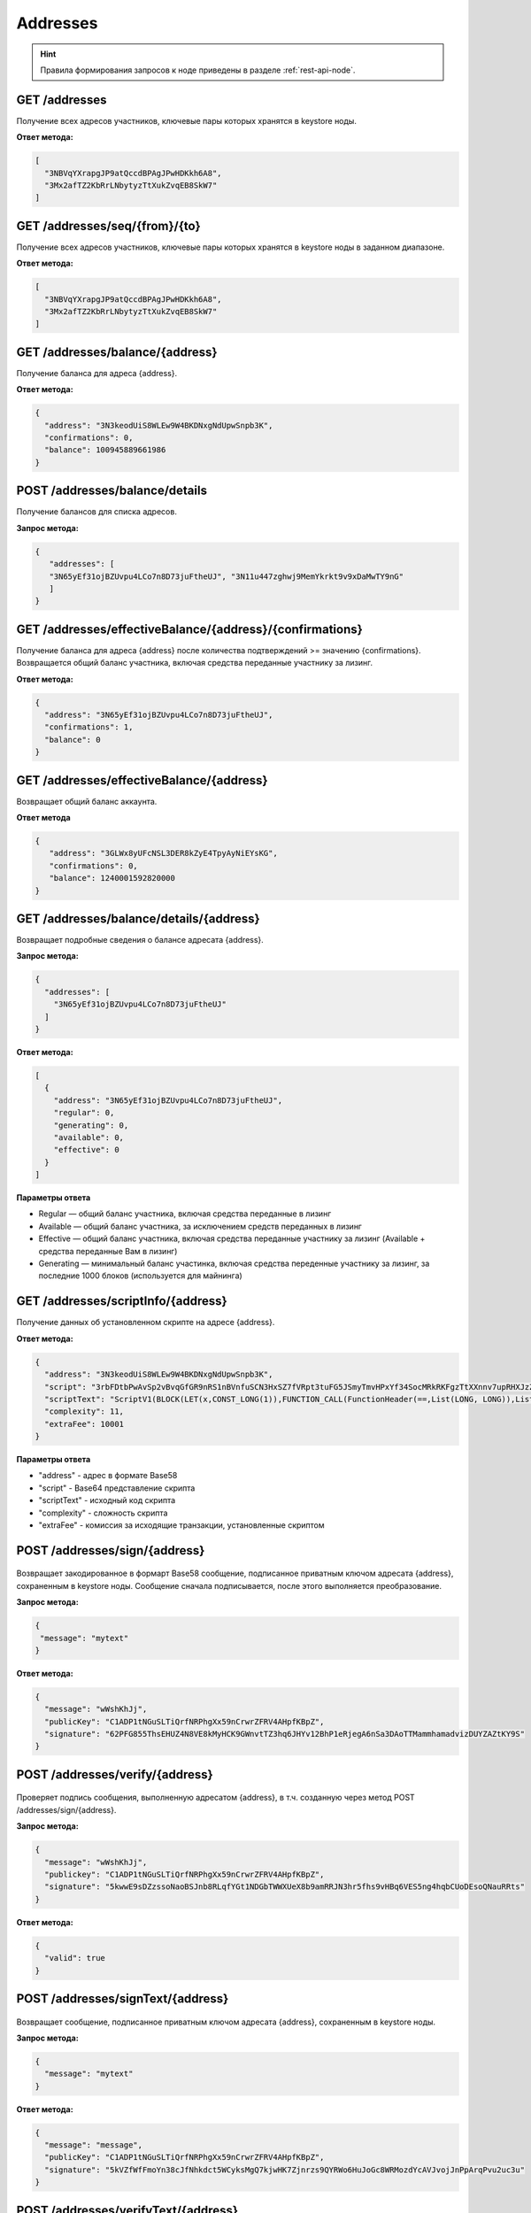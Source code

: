 Addresses
============

.. hint:: Правила формирования запросов к ноде приведены в разделе :ref:`rest-api-node`.
   
GET /addresses
~~~~~~~~~~~~~~~~~~

Получение всех адресов участников, ключевые пары которых хранятся в keystore ноды.

**Ответ метода:**

.. code:: js

  [
    "3NBVqYXrapgJP9atQccdBPAgJPwHDKkh6A8",
    "3Mx2afTZ2KbRrLNbytyzTtXukZvqEB8SkW7"
  ]

GET /addresses/seq/{from}/{to}
~~~~~~~~~~~~~~~~~~~~~~~~~~~~~~~~~~~~

Получение всех адресов участников, ключевые пары которых хранятся в keystore ноды в заданном диапазоне.

**Ответ метода:**

.. code:: js

  [
    "3NBVqYXrapgJP9atQccdBPAgJPwHDKkh6A8",  
    "3Mx2afTZ2KbRrLNbytyzTtXukZvqEB8SkW7"
  ]

GET /addresses/balance/{address}
~~~~~~~~~~~~~~~~~~~~~~~~~~~~~~~~~~~~~~

Получение баланса для адреса {address}.

**Ответ метода:**

.. code:: js

  {
    "address": "3N3keodUiS8WLEw9W4BKDNxgNdUpwSnpb3K",
    "confirmations": 0,
    "balance": 100945889661986
  }

POST /addresses/balance/details
~~~~~~~~~~~~~~~~~~~~~~~~~~~~~~~~~~~~~~~~~~

Получение балансов для списка адресов.

**Запрос метода:**

.. code:: js

   {
      "addresses": [
      "3N65yEf31ojBZUvpu4LCo7n8D73juFtheUJ", "3N11u447zghwj9MemYkrkt9v9xDaMwTY9nG"
      ]
   }

GET /addresses/effectiveBalance/{address}/{confirmations}
~~~~~~~~~~~~~~~~~~~~~~~~~~~~~~~~~~~~~~~~~~~~~~~~~~~~~~~~~~~~~~

Получение баланса для адреса {address} после количества подтверждений >= значению {confirmations}.
Возвращается общий баланс участника, включая средства переданные участнику за лизинг.

**Ответ метода:**

.. code:: js

  {
    "address": "3N65yEf31ojBZUvpu4LCo7n8D73juFtheUJ",
    "confirmations": 1,
    "balance": 0
  }

GET /addresses/effectiveBalance/{address}
~~~~~~~~~~~~~~~~~~~~~~~~~~~~~~~~~~~~~~~~~~~~~

Возвращает общий баланс аккаунта.

**Ответ метода**

.. code:: js
   
   {
      "address": "3GLWx8yUFcNSL3DER8kZyE4TpyAyNiEYsKG",
      "confirmations": 0,
      "balance": 1240001592820000
   }

GET /addresses/balance/details/{address}
~~~~~~~~~~~~~~~~~~~~~~~~~~~~~~~~~~~~~~~~~~

Возвращает подробные сведения о балансе адресата {address}.

**Запрос метода:**

.. code:: js

  {
    "addresses": [
      "3N65yEf31ojBZUvpu4LCo7n8D73juFtheUJ"
    ]
  }

**Ответ метода:**

.. code:: js

  [
    {
      "address": "3N65yEf31ojBZUvpu4LCo7n8D73juFtheUJ",
      "regular": 0,
      "generating": 0,
      "available": 0,
      "effective": 0
    }
  ]

**Параметры ответа**

- Regular — общий баланс участника, включая средства переданные в лизинг
- Available — общий баланс участника, за исключением средств переданных в лизинг
- Effective — общий баланс участника, включая средства переданные участнику за лизинг (Available + средства переданные Вам в лизинг)
- Generating — минимальный баланс участинка, включая средства переденные участнику за лизинг, за последние 1000 блоков (используется для майнинга)

GET /addresses/scriptInfo/{address}
~~~~~~~~~~~~~~~~~~~~~~~~~~~~~~~~~~~~~~~~~~~~

Получение данных об установленном скрипте на адресе {address}.

**Ответ метода:**

.. code:: js

  {
    "address": "3N3keodUiS8WLEw9W4BKDNxgNdUpwSnpb3K",
    "script": "3rbFDtbPwAvSp2vBvqGfGR9nRS1nBVnfuSCN3HxSZ7fVRpt3tuFG5JSmyTmvHPxYf34SocMRkRKFgzTtXXnnv7upRHXJzZrLSQo8tUW6yMtEiZ",
    "scriptText": "ScriptV1(BLOCK(LET(x,CONST_LONG(1)),FUNCTION_CALL(FunctionHeader(==,List(LONG, LONG)),List(FUNCTION_CALL(FunctionHeader(+,List(LONG, LONG)),List(REF(x,LONG), CONST_LONG(1)),LONG), CONST_LONG(2)),BOOLEAN),BOOLEAN))",
    "complexity": 11,
    "extraFee": 10001
  }

**Параметры ответа**

- "address" - адрес в формате Base58
- "script" - Base64 представление скрипта
- "scriptText" - исходный код скрипта
- "complexity" - сложность скрипта
- "extraFee" - комиссия за исходящие транзакции, установленные скриптом

POST /addresses/sign/{address}
~~~~~~~~~~~~~~~~~~~~~~~~~~~~~~~~~~~~~~~~~~

.. figure:: https://img.shields.io/badge/API--KEY-required-red.svg

Возвращает закодированное в формарт Base58 сообщение, подписанное приватным ключом адресата {address}, сохраненным в keystore ноды.
Сообщение сначала подписывается, после этого выполняется преобразование.

**Запрос метода:**

.. code:: js

  {
   "message": "mytext"
  }

**Ответ метода:**

.. code:: js

  {
    "message": "wWshKhJj",
    "publicKey": "C1ADP1tNGuSLTiQrfNRPhgXx59nCrwrZFRV4AHpfKBpZ",
    "signature": "62PFG855ThsEHUZ4N8VE8kMyHCK9GWnvtTZ3hq6JHYv12BhP1eRjegA6nSa3DAoTTMammhamadvizDUYZAZtKY9S"
  }

POST /addresses/verify/{address}
~~~~~~~~~~~~~~~~~~~~~~~~~~~~~~~~~~~~~~~~~~

.. figure:: https://img.shields.io/badge/API--KEY-required-red.svg

Проверяет подпись сообщения, выполненную адресатом {address}, в т.ч. созданную через метод POST /addresses/sign/{address}.

**Запрос метода:**

.. code:: js

  {
    "message": "wWshKhJj",
    "publickey": "C1ADP1tNGuSLTiQrfNRPhgXx59nCrwrZFRV4AHpfKBpZ",
    "signature": "5kwwE9sDZzssoNaoBSJnb8RLqfYGt1NDGbTWWXUeX8b9amRRJN3hr5fhs9vHBq6VES5ng4hqbCUoDEsoQNauRRts"
  }

**Ответ метода:**

.. code:: js

  {
    "valid": true
  }

POST /addresses/signText/{address}
~~~~~~~~~~~~~~~~~~~~~~~~~~~~~~~~~~~~~~~

.. figure:: https://img.shields.io/badge/API--KEY-required-red.svg

Возвращает сообщение, подписанное приватным ключом адресата {address}, сохраненным в keystore ноды.

**Запрос метода:**

.. code:: js

  {
    "message": "mytext"
  }

**Ответ метода:**

.. code:: js

  {
    "message": "message",
    "publicKey": "C1ADP1tNGuSLTiQrfNRPhgXx59nCrwrZFRV4AHpfKBpZ",
    "signature": "5kVZfWfFmoYn38cJfNhkdct5WCyksMgQ7kjwHK7Zjnrzs9QYRWo6HuJoGc8WRMozdYcAVJvojJnPpArqPvu2uc3u"
  }

POST /addresses/verifyText/{address}
~~~~~~~~~~~~~~~~~~~~~~~~~~~~~~~~~~~~~~~~~~

.. figure:: https://img.shields.io/badge/API--KEY-required-red.svg

Проверяет подпись сообщения, выполненную адресатом {address}, в т.ч. созданную через метод POST /addresses/signText/{address}.

**Запрос метода:**

.. code:: js

  {
    "message": "message",
    "publicKey": "C1ADP1tNGuSLTiQrfNRPhgXx59nCrwrZFRV4AHpfKBpZ",
    "signature": "5kVZfWfFmoYn38cJfNhkdct5WCyksMgQ7kjwHK7Zjnrzs9QYRWo6HuJoGc8WRMozdYcAVJvojJnPpArqPvu2uc3u"
  }

**Ответ метода:**

.. code:: js

  {
    "valid": true
  } 

GET /addresses/validate/{addressOrAlias}
~~~~~~~~~~~~~~~~~~~~~~~~~~~~~~~~~~~~~~~~~~

Проверяет корректность заданого адресата или его псевдонима {addressOrAlias} в блокчейн-сети работающей ноды.

**Ответ метода:**

.. code:: js

  {
    addressOrAlias: "3HSVTtjim3FmV21HWQ1LurMhFzjut7Aa1Ac",
    valid: true
  }

POST /addresses/validateMany
~~~~~~~~~~~~~~~~~~~~~~~~~~~~~~

Проверяет валидность адресов или алиасов.

**Запрос метода:**

.. code:: js

  {
    addressesOrAliases: [
      "3HSVTtjim3FmV21HWQ1LurMhFzjut7Aa1Ac",
      "alias:T:asdfghjk",
      "alias:T:1nvAliDAl1ass99911%^&$$$ "
    ]
  }

**Ответ метода:**

.. code:: js

  {
    validations: [
      {
        addressOrAlias: "3HSVTtjim3FmV21HWQ1LurMhFzjut7Aa1Ac",
        valid: true
      },
      {
        addressOrAlias: "alias:T:asdfghjk",
        valid: true
      },
      {
        addressOrAlias: "alias:T:1nvAliDAl1ass99911%^&$$$ ",
        valid: false,
        reason: "GenericError(Alias should contain only following characters: -.0123456789@_abcdefghijklmnopqrstuvwxyz)"
      }
    ]
  }

GET /addresses/publicKey/{publicKey}
~~~~~~~~~~~~~~~~~~~~~~~~~~~~~~~~~~~~~~~~~~

Возвращает адрес участника на основании его публичного ключа.

**Ответ метода:**

.. code:: js

  {
    "address": "3N4WaaaNAVLMQgVKTRSePgwBuAKvZTjAQbq"
  }

GET /addresses/data/{address}
~~~~~~~~~~~~~~~~~~~~~~~~~~~~~~~~~~~~~~~~~~

Возвращает все данные, записанные на аккаунт адресата {address}.

**Ответ метода:**

.. code:: js

  [
    {
      "key": "4yR7b6Gv2rzLrhYBHpgVCmLH42raPGTF4Ggi1N36aWnY",
      "type": "integer",
      "value": 1500000
    }
  ]

GET /addresses/data/{address}/{key}
~~~~~~~~~~~~~~~~~~~~~~~~~~~~~~~~~~~~~~~~~~

Возвращает данные, записанные на аккаунт адресата {address} по ключу {key}.

**Ответ метода:**

.. code:: js

  {
    "key": "4yR7b6Gv2rzLrhYBHpgVCmLH42raPGTF4Ggi1N36aWnY",
    "type": "integer",
    "value": 1500000
  }
